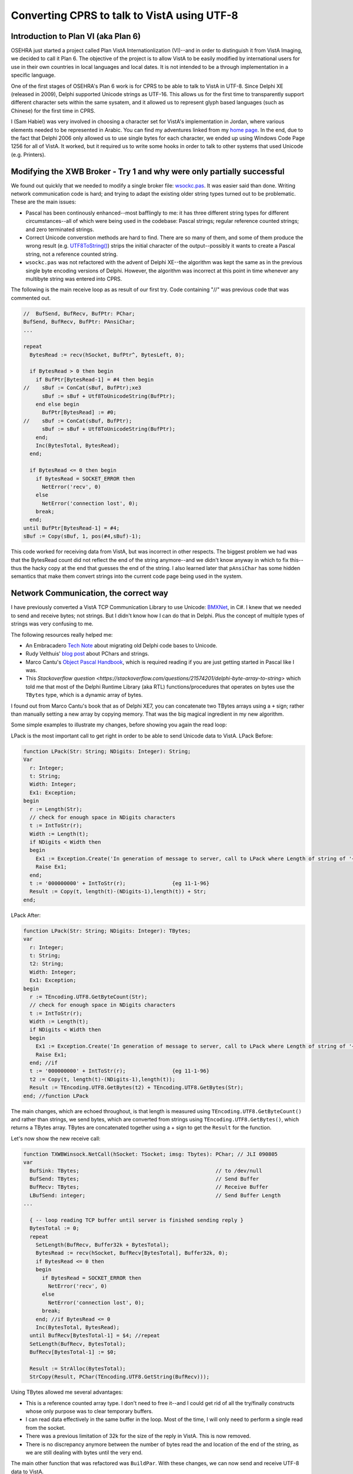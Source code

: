 Converting CPRS to talk to VistA using UTF-8
============================================

Introduction to Plan VI (aka Plan 6)
------------------------------------
OSEHRA just started a project called Plan VistA Internationlization (VI)--and
in order to distinguish it from VistA Imaging, we decided to call it Plan 6.
The objective of the project is to allow VistA to be easily modified by
international users for use in their own countries in local languages and local
dates. It is not intended to be a through implementation in a specific language.

One of the first stages of OSEHRA's Plan 6 work is for CPRS to be able to talk
to VistA in UTF-8. Since Delphi XE (released in 2009), Delphi supported Unicode
strings as UTF-16. This allows us for the first time to transparently support
different character sets within the same sysatem, and it allowed us to
represent glyph based languages (such as Chinese) for the first time in CPRS.

I (Sam Habiel) was very involved in choosing a character set for VistA's
implementation in Jordan, where various elements needed to be represented in
Arabic. You can find my adventures linked from my `home page
<http://smh101.com>`_. In the end, due to the fact that Delphi 2006 only allowed
us to use single bytes for each character, we ended up using Windows Code Page
1256 for all of VistA. It worked, but it required us to write some hooks in
order to talk to other systems that used Unicode (e.g. Printers).

Modifying the XWB Broker - Try 1 and why were only partially successful
-----------------------------------------------------------------------
We found out quickly that we needed to modify a single broker file: `wsockc.pas
<https://github.com/OSEHRA/VistA/blob/master/Packages/RPC%20Broker/BDK/Source/wsockc.pas>`_.
It was easier said than done. Writing network communication code is hard; and
trying to adapt the existing older string types turned out to be problematic.
These are the main issues:

* Pascal has been continously enhanced--most bafflingly to me: it has three
  different string types for different circumstances--all of which were being
  used in the codebase: Pascal strings; regular reference counted strings; and
  zero terminated strings.
* Correct Unicode converstion methods are hard to find. There are so many of
  them, and some of them produce the wrong result (e.g. `UTF8ToString()
  <http://docwiki.embarcadero.com/Libraries/Tokyo/en/System.UTF8ToString>`_)
  strips the initial character of the output--possibly it wants to create a
  Pascal string, not a reference counted string.
* ``wsockc.pas`` was not refactored with the advent of Delphi XE--the algorithm
  was kept the same as in the previous single byte encoding versions of Delphi.
  However, the algorithm was incorrect at this point in time whenever any multibyte
  string was entered into CPRS.

The following is the main receive loop as as result of our first try. Code
containing "//" was previous code that was commented out.

.. code:: pascal

  //  BufSend, BufRecv, BufPtr: PChar;
  BufSend, BufRecv, BufPtr: PAnsiChar;
  ...

  repeat
    BytesRead := recv(hSocket, BufPtr^, BytesLeft, 0);

    if BytesRead > 0 then begin
      if BufPtr[BytesRead-1] = #4 then begin
  //    sBuf := ConCat(sBuf, BufPtr);xe3
        sBuf := sBuf + Utf8ToUnicodeString(BufPtr);
      end else begin
        BufPtr[BytesRead] := #0;
  //    sBuf := ConCat(sBuf, BufPtr);
        sBuf := sBuf + Utf8ToUnicodeString(BufPtr);
      end;
      Inc(BytesTotal, BytesRead);
    end;

    if BytesRead <= 0 then begin
      if BytesRead = SOCKET_ERROR then
        NetError('recv', 0)
      else
        NetError('connection lost', 0);
      break;
    end;
  until BufPtr[BytesRead-1] = #4;
  sBuf := Copy(sBuf, 1, pos(#4,sBuf)-1);

This code worked for receiving data from VistA, but was incorrect in other
respects. The biggest problem we had was that the BytesRead count did not
reflect the end of the string anymore--and we didn't know anyway in which to
fix this--thus the hacky copy at the end that guesses the end of the string.
I also learned later that ``pAnsiChar`` has some hidden semantics that make them
convert strings into the current code page being used in the system.

Network Communication, the correct way
--------------------------------------
I have previously converted a VistA TCP Communication Library to use Unicode:
`BMXNet
<https://trac.opensourcevista.net/svn/BMXNET_RPMS_dotNET_UTILITIES-BMX/trunk/cs/bmx_0200scr/BMX2/BMXNet/BMXNetLib.cs>`_,
in C#. I knew that we needed to send and receive bytes; not strings. But I
didn't know how I can do that in Delphi. Plus the concept of multiple types of
strings was very confusing to me.

The following resources really helped me:

* An Embracadero `Tech Note <https://www.danysoft.com/free/delphiunicodemigration.pdf>`_ about migrating old Delphi code bases to Unicode.
* Rudy Velthuis' `blog post <http://rvelthuis.de/articles/articles-pchars.html>`_ about PChars and strings.
* Marco Cantu's `Object Pascal Handbook <http://www.marcocantu.com/objectpascalhandbook/>`_, which is required reading if you are just getting started in Pascal like I was.
* This `Stackoverflow question <https://stackoverflow.com/questions/21574201/delphi-byte-array-to-string>` which told me that most of the Delphi Runtime Library (aka RTL) functions/procedures that operates on bytes use the ``TBytes`` type, which is a dynamic array of bytes.

I found out from Marco Cantu's book that as of Delphi XE7, you can concatenate
two TBytes arrays using a ``+`` sign; rather than manually setting a new array
by copying memory. That was the big magical ingredient in my new algorithm.

Some simple examples to illustrate my changes, before showing you again the read loop:

LPack is the most important call to get right in order to be able to send Unicode data to VistA. LPack Before:

.. code:: pascal

  function LPack(Str: String; NDigits: Integer): String;
  Var
    r: Integer;
    t: String;
    Width: Integer;
    Ex1: Exception;
  begin
    r := Length(Str);
    // check for enough space in NDigits characters
    t := IntToStr(r);
    Width := Length(t);
    if NDigits < Width then
    begin
      Ex1 := Exception.Create('In generation of message to server, call to LPack where Length of string of '+IntToStr(Width)+' chars exceeds number of chars for output length ('+IntToStr(NDigits)+')');
      Raise Ex1;
    end;
    t := '000000000' + IntToStr(r);               {eg 11-1-96}
    Result := Copy(t, length(t)-(NDigits-1),length(t)) + Str;
  end;

LPack After:

.. code:: pascal

  function LPack(Str: String; NDigits: Integer): TBytes;
  var
    r: Integer;
    t: String;
    t2: String;
    Width: Integer;
    Ex1: Exception;
  begin
    r := TEncoding.UTF8.GetByteCount(Str);
    // check for enough space in NDigits characters
    t := IntToStr(r);
    Width := Length(t);
    if NDigits < Width then
    begin
      Ex1 := Exception.Create('In generation of message to server, call to LPack where Length of string of '+IntToStr(Width)+' chars exceeds number of chars for output length ('+IntToStr(NDigits)+')');
      Raise Ex1;
    end; //if
    t := '000000000' + IntToStr(r);               {eg 11-1-96}
    t2 := Copy(t, length(t)-(NDigits-1),length(t));
    Result := TEncoding.UTF8.GetBytes(t2) + TEncoding.UTF8.GetBytes(Str);
  end; //function LPack

The main changes, which are echoed throughout, is that length is measured using ``TEncoding.UTF8.GetByteCount()`` and rather than strings, we send bytes, which are converted from strings using ``TEncoding.UTF8.GetBytes()``, which returns a TBytes array. TBytes are concatenated together using a + sign to get the ``Result`` for the function.

Let's now show the new receive call:

.. code:: pascal

  function TXWBWinsock.NetCall(hSocket: TSocket; imsg: Tbytes): PChar; // JLI 090805
  var
    BufSink: TBytes;                                            // to /dev/null
    BufSend: TBytes;                                            // Send Buffer
    BufRecv: TBytes;                                            // Receive Buffer
    LBufSend: integer;                                          // Send Buffer Length
  ...

    { -- loop reading TCP buffer until server is finished sending reply }
    BytesTotal := 0;
    repeat
      SetLength(BufRecv, Buffer32k + BytesTotal);
      BytesRead := recv(hSocket, BufRecv[BytesTotal], Buffer32k, 0);
      if BytesRead <= 0 then
      begin
        if BytesRead = SOCKET_ERROR then
          NetError('recv', 0)
        else
          NetError('connection lost', 0);
        break;
      end; //if BytesRead <= 0
      Inc(BytesTotal, BytesRead);
    until BufRecv[BytesTotal-1] = $4; //repeat
    SetLength(BufRecv, BytesTotal);
    BufRecv[BytesTotal-1] := $0;

    Result := StrAlloc(BytesTotal);
    StrCopy(Result, PChar(TEncoding.UTF8.GetString(BufRecv)));

Using TBytes allowed me several advantages:

* This is a reference counted array type. I don't need to free it--and I could
  get rid of all the try/finally constructs whose only purpose was to clear
  temporary buffers.
* I can read data effectively in the same buffer in the loop. Most of the time,
  I will only need to perform a single read from the socket.
* There was a previous limitation of 32k for the size of the reply in VistA.
  This is now removed.
* There is no discrepancy anymore between the number of bytes read the and
  location of the end of the string, as we are still dealing with bytes until
  the very end.

The main other function that was refactored was ``BuildPar``. With these changes,
we can now send and receive UTF-8 data to VistA.

What about the Broker in VistA?
-------------------------------
The XWB Broker in VistA needed a couple of changes:

* XWBRW needs to use $ZL and $ZE instead of $L and $E, in order to talk in
  bytes, not in characters.
* Either XWBTCPM (when using xinetd) or %ZISTCPS (native listener) needs to 
  set the read/write character set to M. This, unfortunately, is only available
  as of GT.M v6.3-001A.

I took the opportunity to refactor XWBRW while I am at it to make it simpler
and increase the buffer sizes--which were still at 255 characters. I also
commented it very well in order to make sure that I can maintain it in the
future. You can find the new version `here <https://github.com/OSEHRA-Sandbox/VistA-M/blob/plan-vi/Packages/RPC%20Broker/Routines/XWBRW.m>`_.

What about Caché?
-----------------
If you were paying attention in the previous paragraph, you will notice that my
changes to XWBRW will only work on GT.M/YDB.

Caché is problematic in its Unicode support. It uses a mix of UTF-8/ASCII for
the lower 128 bytes of ASCII and what seems to be UCS-2 for code points above
127; and it has no equivalents to $ZL/$ZE to count bytes. I asked Intersystems
Support; and it looks like a Japanese support person recommended that I should
best use ``$ZCONVERT(string,"O","UTF8")`` and then use $L and $E with that.

Right now XWBRW is a first draft; all calls to $ZL or $ZE will need to be made
in %ZOSV which will implement it correctly for the M Virtual Machine being run.

Other changes
-------------
There are two other minor changes that need to be mentioned:

* The Introductory Text box in CPRS couldn't display Unicode character
  correctly. It's a custom component; Kevin Toppenberg helped me switch it out
  with the stock TRichEdit and it now displays the characters correctly.
* There is a bug in Windows (I think) where calling ``ConvertSidToStringSidA``
  in a Korean locale gives you garbage. This is easily fixed by calling
  ``ConvertSidToStringSidW``, which gives you the correct UTF-16 string for the
  Security Identifier.

That's it for this monograph.
